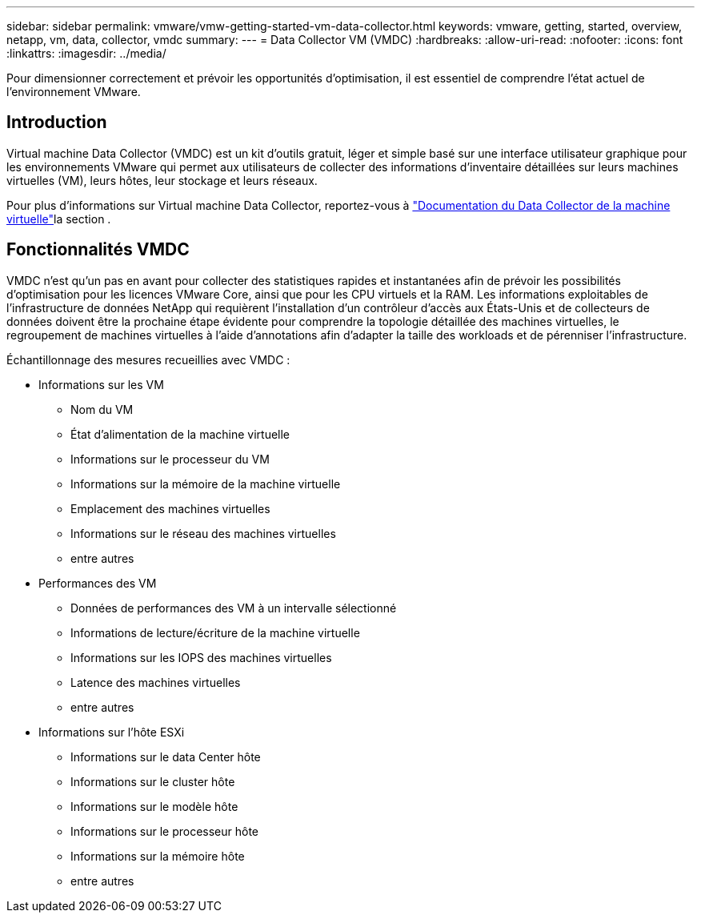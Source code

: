 ---
sidebar: sidebar 
permalink: vmware/vmw-getting-started-vm-data-collector.html 
keywords: vmware, getting, started, overview, netapp, vm, data, collector, vmdc 
summary:  
---
= Data Collector VM (VMDC)
:hardbreaks:
:allow-uri-read: 
:nofooter: 
:icons: font
:linkattrs: 
:imagesdir: ../media/


[role="lead"]
Pour dimensionner correctement et prévoir les opportunités d'optimisation, il est essentiel de comprendre l'état actuel de l'environnement VMware.



== Introduction

Virtual machine Data Collector (VMDC) est un kit d'outils gratuit, léger et simple basé sur une interface utilisateur graphique pour les environnements VMware qui permet aux utilisateurs de collecter des informations d'inventaire détaillées sur leurs machines virtuelles (VM), leurs hôtes, leur stockage et leurs réseaux.

Pour plus d'informations sur Virtual machine Data Collector, reportez-vous à link:https://docs.netapp.com/us-en/netapp-solutions/vmware/vmdc.html["Documentation du Data Collector de la machine virtuelle"]la section .



== Fonctionnalités VMDC

VMDC n'est qu'un pas en avant pour collecter des statistiques rapides et instantanées afin de prévoir les possibilités d'optimisation pour les licences VMware Core, ainsi que pour les CPU virtuels et la RAM. Les informations exploitables de l'infrastructure de données NetApp qui requièrent l'installation d'un contrôleur d'accès aux États-Unis et de collecteurs de données doivent être la prochaine étape évidente pour comprendre la topologie détaillée des machines virtuelles, le regroupement de machines virtuelles à l'aide d'annotations afin d'adapter la taille des workloads et de pérenniser l'infrastructure.

Échantillonnage des mesures recueillies avec VMDC :

* Informations sur les VM
+
** Nom du VM
** État d'alimentation de la machine virtuelle
** Informations sur le processeur du VM
** Informations sur la mémoire de la machine virtuelle
** Emplacement des machines virtuelles
** Informations sur le réseau des machines virtuelles
** entre autres


* Performances des VM
+
** Données de performances des VM à un intervalle sélectionné
** Informations de lecture/écriture de la machine virtuelle
** Informations sur les IOPS des machines virtuelles
** Latence des machines virtuelles
** entre autres


* Informations sur l'hôte ESXi
+
** Informations sur le data Center hôte
** Informations sur le cluster hôte
** Informations sur le modèle hôte
** Informations sur le processeur hôte
** Informations sur la mémoire hôte
** entre autres



